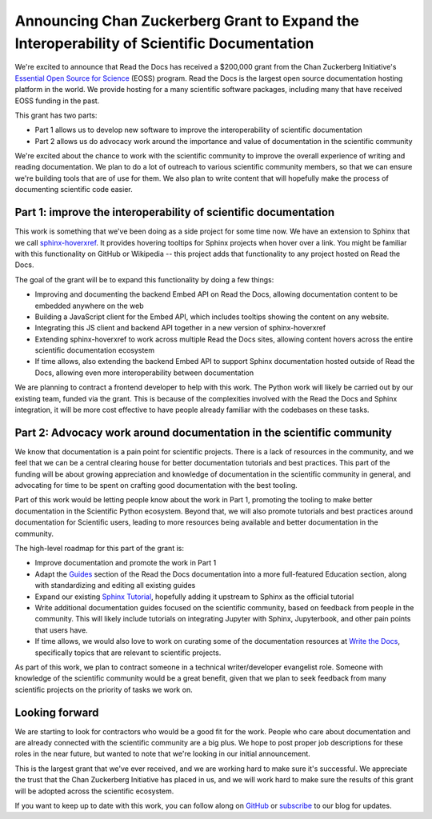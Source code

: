 .. post:: Nov 19, 2020
   :tags: czi, grant, czi-grant,
   :author: Eric

Announcing Chan Zuckerberg Grant to Expand the Interoperability of Scientific Documentation
===========================================================================================

We're excited to announce that Read the Docs has received a $200,000 grant from the Chan Zuckerberg Initiative's `Essential Open Source for Science`_ (EOSS) program.
Read the Docs is the largest open source documentation hosting platform in the world.
We provide hosting for a many scientific software packages,
including many that have received EOSS funding in the past.

This grant has two parts:

* Part 1 allows us to develop new software to improve the interoperability of scientific documentation
* Part 2 allows us do advocacy work around the importance and value of documentation in the scientific community

We're excited about the chance to work with the scientific community to improve the overall experience of writing and reading documentation.
We plan to do a lot of outreach to various scientific community members,
so that we can ensure we're building tools that are of use for them.
We also plan to write content that will hopefully make the process of documenting scientific code easier.

.. _Essential Open Source for Science: https://chanzuckerberg.com/rfa/essential-open-source-software-for-science/

Part 1: improve the interoperability of scientific documentation
----------------------------------------------------------------

This work is something that we've been doing as a side project for some time now. We have an extension
to Sphinx that we call `sphinx-hoverxref`_.
It provides hovering tooltips for Sphinx projects when hover over a link.
You might be familiar with this functionality on GitHub or Wikipedia -- this project adds that functionality to any project hosted on Read the Docs.

The goal of the grant will be to expand this functionality by doing a few things:

* Improving and documenting the backend Embed API on Read the Docs, allowing documentation content to be embedded anywhere on the web
* Building a JavaScript client for the Embed API, which includes tooltips showing the content on any website.
* Integrating this JS client and backend API together in a new version of sphinx-hoverxref
* Extending sphinx-hoverxref to work across multiple Read the Docs sites, allowing content hovers across the entire scientific documentation ecosystem
* If time allows, also extending the backend Embed API to support Sphinx documentation hosted outside of Read the Docs, allowing even more interoperability between documentation

We are planning to contract a frontend developer to help with this work.
The Python work will likely be carried out by our existing team,
funded via the grant.
This is because of the complexities involved with the Read the Docs and Sphinx integration,
it will be more cost effective to have people already familiar with the codebases on these tasks.

.. _sphinx-hoverxref: https://github.com/readthedocs/sphinx-hoverxref

Part 2: Advocacy work around documentation in the scientific community
----------------------------------------------------------------------

We know that documentation is a pain point for scientific projects. There is a lack of resources in the community, and we feel that we can be a central clearing house for better documentation tutorials and best practices. This part of the funding will be about growing appreciation and knowledge of documentation in the scientific community in general, and advocating for time to be spent on crafting good documentation with the best tooling.

Part of this work would be letting people know about the work in Part 1, promoting the tooling to make better documentation in the Scientific Python ecosystem. Beyond that, we will also promote tutorials and best practices around documentation for Scientific users, leading to more resources being available and better documentation in the community.

The high-level roadmap for this part of the grant is:

* Improve documentation and promote the work in Part 1
* Adapt the `Guides <https://docs.readthedocs.io/en/latest/guides/>`_ section of the Read the Docs documentation into a more full-featured Education section, along with standardizing and editing all existing guides
* Expand our existing `Sphinx Tutorial <https://sphinx-tutorial.readthedocs.io/>`_, hopefully adding it upstream to Sphinx as the official tutorial
* Write additional documentation guides focused on the scientific community, based on feedback from people in the community. This will likely include tutorials on integrating Jupyter with Sphinx, Jupyterbook, and other pain points that users have.
* If time allows, we would also love to work on curating some of the documentation resources at `Write the Docs <https://www.writethedocs.org/topics/>`_, specifically topics that are relevant to scientific projects.

As part of this work, we plan to contract someone in a technical writer/developer evangelist role.
Someone with knowledge of the scientific community would be a great benefit,
given that we plan to seek feedback from many scientific projects on the priority of tasks we work on.

Looking forward
---------------

We are starting to look for contractors who would be a good fit for the work.
People who care about documentation and are already connected with the scientific community are a big plus.
We hope to post proper job descriptions for these roles in the near future,
but wanted to note that we're looking in our initial announcement.

This is the largest grant that we've ever received,
and we are working hard to make sure it's successful.
We appreciate the trust that the Chan Zuckerberg Initiative has placed in us,
and we will work hard to make sure the results of this grant will be adopted across the scientific ecosystem.

If you want to keep up to date with this work,
you can follow along on `GitHub <http://github.com/readthedocs/>`_ or `subscribe <#mc_embed_signup_scroll>`_ to our blog for updates.
